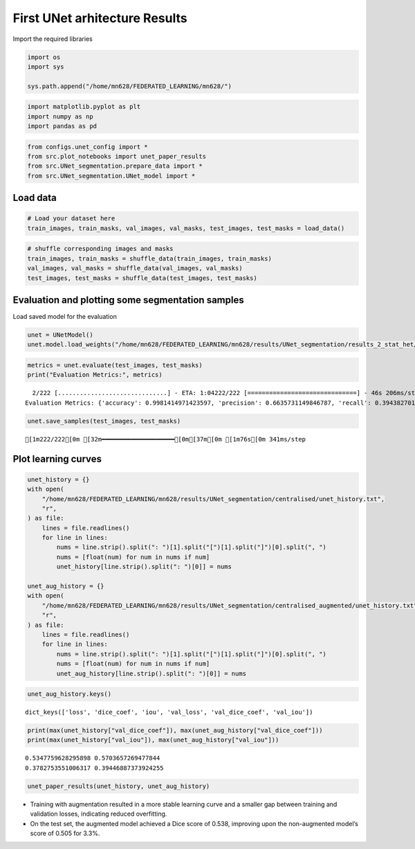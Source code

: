 First UNet arhitecture Results
==============================

Import the required libraries

.. code:: ipython3

    import os
    import sys
    
    sys.path.append("/home/mn628/FEDERATED_LEARNING/mn628/")

.. code:: ipython3

    import matplotlib.pyplot as plt
    import numpy as np
    import pandas as pd

.. code:: ipython3

    from configs.unet_config import *
    from src.plot_notebooks import unet_paper_results
    from src.UNet_segmentation.prepare_data import *
    from src.UNet_segmentation.UNet_model import *

Load data
~~~~~~~~~

.. code:: ipython3

    # Load your dataset here
    train_images, train_masks, val_images, val_masks, test_images, test_masks = load_data()

.. code:: ipython3

    # shuffle corresponding images and masks
    train_images, train_masks = shuffle_data(train_images, train_masks)
    val_images, val_masks = shuffle_data(val_images, val_masks)
    test_images, test_masks = shuffle_data(test_images, test_masks)

Evaluation and plotting some segmentation samples
~~~~~~~~~~~~~~~~~~~~~~~~~~~~~~~~~~~~~~~~~~~~~~~~~

Load saved model for the evaluation

.. code:: ipython3

    unet = UNetModel()
    unet.model.load_weights("/home/mn628/FEDERATED_LEARNING/mn628/results/UNet_segmentation/results_2_stat_het/unet_model_1.h5")

.. code:: ipython3

    metrics = unet.evaluate(test_images, test_masks)
    print("Evaluation Metrics:", metrics)


.. parsed-literal::

      2/222 [..............................] - ETA: 1:04222/222 [==============================] - 46s 206ms/step
    Evaluation Metrics: {'accuracy': 0.9981414971423597, 'precision': 0.6635731149846787, 'recall': 0.39438270176669477, 'f1': 0.49473097791739035, 'dice': 0.49473097791739035, 'iou': 0.32866615246815284}
    

.. code:: ipython3

    unet.save_samples(test_images, test_masks)


.. parsed-literal::

    [1m222/222[0m [32m━━━━━━━━━━━━━━━━━━━━[0m[37m[0m [1m76s[0m 341ms/step
    


.. image:: first_unet_results_files/first_unet_results_12_1.png


Plot learning curves
~~~~~~~~~~~~~~~~~~~~

.. code:: ipython3

    unet_history = {}
    with open(
        "/home/mn628/FEDERATED_LEARNING/mn628/results/UNet_segmentation/centralised/unet_history.txt",
        "r",
    ) as file:
        lines = file.readlines()
        for line in lines:
            nums = line.strip().split(": ")[1].split("[")[1].split("]")[0].split(", ")
            nums = [float(num) for num in nums if num]
            unet_history[line.strip().split(": ")[0]] = nums
    
    unet_aug_history = {}
    with open(
        "/home/mn628/FEDERATED_LEARNING/mn628/results/UNet_segmentation/centralised_augmented/unet_history.txt",
        "r",
    ) as file:
        lines = file.readlines()
        for line in lines:
            nums = line.strip().split(": ")[1].split("[")[1].split("]")[0].split(", ")
            nums = [float(num) for num in nums if num]
            unet_aug_history[line.strip().split(": ")[0]] = nums

.. code:: ipython3

    unet_aug_history.keys()




.. parsed-literal::

    dict_keys(['loss', 'dice_coef', 'iou', 'val_loss', 'val_dice_coef', 'val_iou'])



.. code:: ipython3

    print(max(unet_history["val_dice_coef"]), max(unet_aug_history["val_dice_coef"]))
    print(max(unet_history["val_iou"]), max(unet_aug_history["val_iou"]))


.. parsed-literal::

    0.5347759628295898 0.5703657269477844
    0.3782753551006317 0.39446887373924255
    

.. code:: ipython3

    unet_paper_results(unet_history, unet_aug_history)



.. image:: first_unet_results_files/first_unet_results_17_0.png


- Training with augmentation resulted in a more stable learning curve
  and a smaller gap between training and validation losses, indicating
  reduced overfitting.
- On the test set, the augmented model achieved a Dice score of 0.538,
  improving upon the non-augmented model’s score of 0.505 for 3.3%.
